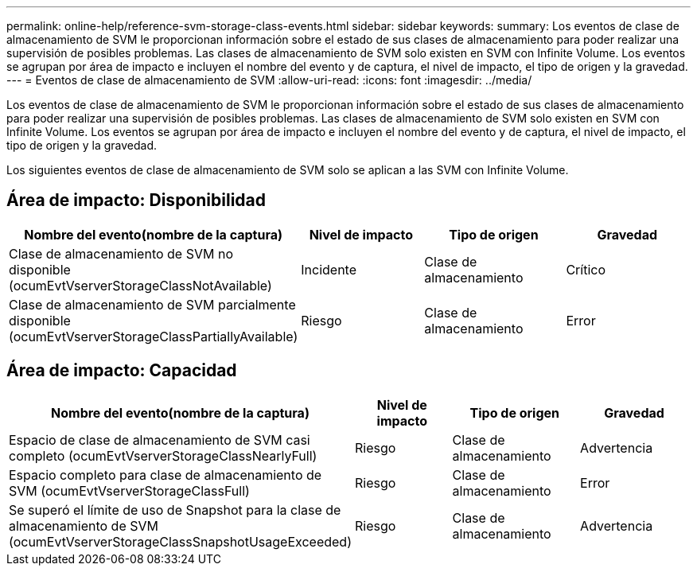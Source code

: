 ---
permalink: online-help/reference-svm-storage-class-events.html 
sidebar: sidebar 
keywords:  
summary: Los eventos de clase de almacenamiento de SVM le proporcionan información sobre el estado de sus clases de almacenamiento para poder realizar una supervisión de posibles problemas. Las clases de almacenamiento de SVM solo existen en SVM con Infinite Volume. Los eventos se agrupan por área de impacto e incluyen el nombre del evento y de captura, el nivel de impacto, el tipo de origen y la gravedad. 
---
= Eventos de clase de almacenamiento de SVM
:allow-uri-read: 
:icons: font
:imagesdir: ../media/


[role="lead"]
Los eventos de clase de almacenamiento de SVM le proporcionan información sobre el estado de sus clases de almacenamiento para poder realizar una supervisión de posibles problemas. Las clases de almacenamiento de SVM solo existen en SVM con Infinite Volume. Los eventos se agrupan por área de impacto e incluyen el nombre del evento y de captura, el nivel de impacto, el tipo de origen y la gravedad.

Los siguientes eventos de clase de almacenamiento de SVM solo se aplican a las SVM con Infinite Volume.



== Área de impacto: Disponibilidad

|===
| Nombre del evento(nombre de la captura) | Nivel de impacto | Tipo de origen | Gravedad 


 a| 
Clase de almacenamiento de SVM no disponible (ocumEvtVserverStorageClassNotAvailable)
 a| 
Incidente
 a| 
Clase de almacenamiento
 a| 
Crítico



 a| 
Clase de almacenamiento de SVM parcialmente disponible (ocumEvtVserverStorageClassPartiallyAvailable)
 a| 
Riesgo
 a| 
Clase de almacenamiento
 a| 
Error

|===


== Área de impacto: Capacidad

|===
| Nombre del evento(nombre de la captura) | Nivel de impacto | Tipo de origen | Gravedad 


 a| 
Espacio de clase de almacenamiento de SVM casi completo (ocumEvtVserverStorageClassNearlyFull)
 a| 
Riesgo
 a| 
Clase de almacenamiento
 a| 
Advertencia



 a| 
Espacio completo para clase de almacenamiento de SVM (ocumEvtVserverStorageClassFull)
 a| 
Riesgo
 a| 
Clase de almacenamiento
 a| 
Error



 a| 
Se superó el límite de uso de Snapshot para la clase de almacenamiento de SVM (ocumEvtVserverStorageClassSnapshotUsageExceeded)
 a| 
Riesgo
 a| 
Clase de almacenamiento
 a| 
Advertencia

|===